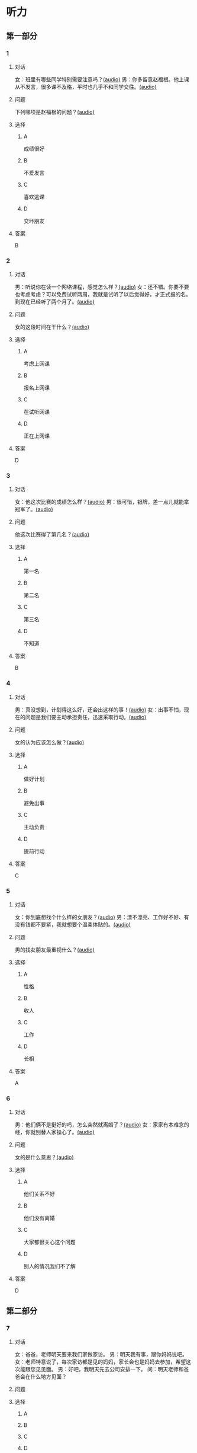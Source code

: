 * 听力

** 第一部分
:PROPERTIES:
:NOTETYPE: 21f26a95-0bf2-4e3f-aab8-a2e025d62c72
:END:

*** 1
:PROPERTIES:
:ID: 2224caad-9ef2-4123-a1d5-f7c6747c5fcb
:END:

**** 对话

女：班里有哪些同学特别需要注意吗？[[file:d6b4efa3-57a1-467f-84cf-37846f8b5095.mp3][(audio)]]
男：你多留意赵福根。他上课从不发言，很多课不及格，平时也几乎不和同学交往。[[file:8e9022f8-4518-4cc6-93ef-3534aae1649d.mp3][(audio)]]

**** 问题

下列哪项是赵福根的问题？[[file:4f8ed015-6a28-4183-8247-8cbe169eda82.mp3][(audio)]]

**** 选择

***** A

成绩很好

***** B

不爱发言

***** C

喜欢逃课

***** D

交坏朋友

**** 答案

B

*** 2
:PROPERTIES:
:ID: 5f7deb98-fcb5-443d-ab48-cd25aed6bef8
:END:

**** 对话

男：听说你在读一个网络课程，感觉怎么样？[[file:f3f732b6-4e35-494f-b401-5c32cf44cc60.mp3][(audio)]]
女：还不错。你要不要也考虑考虑？可以免费试听两周，我就是试听了以后觉得好，才正式报的名。到现在已经听了两个月了。[[file:b9003024-96e0-4ad5-a6db-03321baa5951.mp3][(audio)]]

**** 问题

女的这段时间在干什么？[[file:aa907ceb-ef2c-4bb2-a953-91c9b2539564.mp3][(audio)]]

**** 选择

***** A

考虑上网课

***** B

报名上网课

***** C

在试听网课

***** D

正在上网课

**** 答案

D

*** 3
:PROPERTIES:
:ID: c6aa7c40-0f73-4b7e-b032-1ceec6c9302c
:END:

**** 对话

女：他这次比赛的成绩怎么样？[[file:6ccf629d-16fe-4d43-a7b6-11fed7773e51.mp3][(audio)]]
男：很可惜，银牌，差一点儿就能拿冠军了。[[file:0e07bc29-c268-4bc1-a594-9e806b52bd68.mp3][(audio)]]

**** 问题

他这次比赛得了第几名？[[file:aae77936-d843-48d5-a0c2-842bc0cb1575.mp3][(audio)]]

**** 选择

***** A

第一名

***** B

第二名

***** C

第三名

***** D

不知道

**** 答案

B

*** 4
:PROPERTIES:
:ID: c2642799-210e-4376-a1e9-92d0169689d5
:END:

**** 对话

男：真没想到，计划得这么好，还会出这样的事！[[file:921c1d47-96b7-4298-a974-27665be2ef14.mp3][(audio)]]
女：出事不怕，现在的问题是我们要主动承担责任，迅速采取行动。[[file:c9c1f5c5-013b-4239-90ba-8465ef85a7a6.mp3][(audio)]]

**** 问题

女的认为应该怎么做？[[file:7d16c086-57d8-44a9-be33-14cb543c6c67.mp3][(audio)]]

**** 选择

***** A

做好计划

***** B

避免出事

***** C

主动负责

***** D

提前行动

**** 答案

C

*** 5
:PROPERTIES:
:ID: 76903b99-0757-4809-9d57-017527dfe875
:END:

**** 对话

女：你到底想找个什么样的女朋友？[[file:7896090b-0750-4c8c-b996-1c7ba682d696.mp3][(audio)]]
男：漂不漂亮、工作好不好、有没有钱都不要紧，我就想要个温柔体贴的。[[file:09e25b14-3808-4b6d-9ae5-a33b02f9101b.mp3][(audio)]]

**** 问题

男的找女朋友最重视什么？[[file:435e52b7-e97a-4333-84a8-63ce3da48673.mp3][(audio)]]

**** 选择

***** A

性格

***** B

收人

***** C

工作

***** D

长相

**** 答案

A

*** 6
:PROPERTIES:
:ID: 13284d41-c6b2-45cf-bb46-cc21a7ecbad6
:END:

**** 对话

男：他们俩不是挺好的吗，怎么突然就离婚了？[[file:926ce95d-c746-41fb-830d-764266066e04.mp3][(audio)]]
女：家家有本难念的经，你就别替人家操心了。[[file:a80a6863-bd9b-488d-9795-da5b410a48d4.mp3][(audio)]]

**** 问题

女的是什么意思？[[file:c908ac6e-05ca-498c-876b-529f8b48fb85.mp3][(audio)]]

**** 选择

***** A

他们关系不好

***** B

他们没有离婚

***** C

大家都很关心这个问题

***** D

别人的情况我们不了解

**** 答案

D

** 第二部分

*** 7

**** 对话

女：爸爸，老师明天要来我们家做家访。
男：明天我有事，跟你妈妈说吧。
女：老师特意说了，每次家访都是见的妈妈，家长会也是妈妈去参加，希望这次能跟您见见面。
男：好吧，我明天先去公司安排一下。
问：明天老师和爸爸会在什么地方见面？



**** 问题



**** 选择

***** A



***** B



***** C



***** D



**** 答案





*** 8

**** 对话

男：刘老师，能不能请您利用空闲时间给我做一下辅导？
女：对不起，恐怕不行。
男：我可以另付费用的。
女：我们学校有规定，不允许老师给自己的学生做收费的辅导。
问：女的为什么不辅导男的？



**** 问题



**** 选择

***** A



***** B



***** C



***** D



**** 答案





*** 9

**** 对话

女：真不明白，儿子怎么老想出去闯世界，咱们家又不缺钱花！
男：男孩子，出去闯闯也好。
女：哪儿那么容易？
男：你不让他试试，怎么知道他不行呢？
问：男的是什么意思？



**** 问题



**** 选择

***** A



***** B



***** C



***** D



**** 答案





*** 10

**** 对话

男：这么晚了，你怎么还不睡啊？
女：明天轮到我发言，我还要再练两遍。
男：差不多就行了，不必这么认真吧。
女：要是我自己的事就算了，但这是要算小组成绩的。
问：女的为什么还不睡？

**** 问题



**** 选择

***** A



***** B



***** C



***** D



**** 答案





*** 11-12

**** 对话



**** 题目

***** 11

****** 问题



****** 选择

******* A



******* B



******* C



******* D



****** 答案



***** 12

****** 问题



****** 选择

******* A



******* B



******* C



******* D



****** 答案

*** 13-14

**** 段话



**** 题目

***** 13

****** 问题



****** 选择

******* A



******* B



******* C



******* D



****** 答案



***** 14

****** 问题



****** 选择

******* A



******* B



******* C



******* D



****** 答案


* 阅读

** 第一部分

*** 课文



*** 题目


**** 15

***** 选择

****** A



****** B



****** C



****** D



***** 答案



**** 16

***** 选择

****** A



****** B



****** C



****** D



***** 答案



**** 17

***** 选择

****** A



****** B



****** C



****** D



***** 答案



**** 18

***** 选择

****** A



****** B



****** C



****** D



***** 答案



** 第二部分

*** 19
:PROPERTIES:
:ID: 56dc47d3-6eb8-4aee-80ab-89650b6a1bb4
:END:

**** 段话

这次，老师组织了一项8周的研究型学习活动，主题是“让家乡的明天更美好”。学生们参加以后说：“以前，我们总认为建设家乡是大人的事，用不着我们操心。不过，现在我们明白了，建设家乡，人人有责，我们也要承担这个义务。这个任务很艰巨，我们要尽自己最大的力量去完成。”

**** 选择

***** A

建设家乡是大人的事

***** B

这次活动可以自选主题

***** C

每个人都应该承担建设家乡的责任

***** D

小学生们承担不了这么艰巨的任务

**** 答案

c

*** 20
:PROPERTIES:
:ID: d90c8d56-8f06-4763-bff1-c5b3187d670d
:END:

**** 段话

为了能够保证活动顺利进行，请务必确保以下所有条件与您的实际情况相符，年满二十二周岁；大专或以上学历；有充足的时间，必须能完成最短一个学期的教学任务；取得家人对支教的理解和支持；有一定的经济能力，能承担支教期间所产生的相关费用，包括交通及日常生活用品和其他私人支出。

**** 选择

***** A

三十岁以上的人不能报名

***** B

研究生可以参加支教活动

***** C

这个活动至少要参加一年

***** D

这个活动需要参加人捐款

**** 答案

b

*** 21
:PROPERTIES:
:ID: fa0d9376-2e25-41ad-9e24-353ee01c0795
:END:

**** 段话

21。按照自己的特点制定作息时间表固然有道理，但有时却与考试要求的作息时间不一致。而人体的生物钟具有惯性，很难一下子完全调整过来。所以，在重大考试之前，必须提前行动，使自己各方面的情况，在考前调节到最理想的状态。

**** 选择

***** A

作息时间表必须按照自己的特点制定

***** B

人体的生物钟可以随时随地调整过来

***** C

考试要求的作息时间会影响人体生物钟

***** D

为取得好的成绩，应提前调整作息时间

**** 答案

d

*** 22
:PROPERTIES:
:ID: bc368cc5-da70-40e3-8cc9-a12191c0d845
:END:

**** 段话

中国从80年代开始开展普及义务教育的工作，但至今仍未完成。因此，“素质教育”的改革不能只是一句简单的口号，它在各个地区所面临的情况和需完成的任务是不一样的。北京、上海这样的大城市，可以侧重培养学生的创造性等，但对贫困地区来说，首先需要的还是完全普及义务教育。

**** 选择

***** A

普及义务教育的工作80年才能完成

***** B

“素质教育”是未来教育改革的方向

***** C

各个地区义务教育的普及程度一致

***** D

实施“素质教育”应该因地而异

**** 答案

d

** 第三部分

*** 23-25

**** 课文



**** 题目

***** 23

****** 问题



****** 选择

******* A



******* B



******* C



******* D



****** 答案


***** 24

****** 问题



****** 选择

******* A



******* B



******* C



******* D



****** 答案


***** 25

****** 问题



****** 选择

******* A



******* B



******* C



******* D



****** 答案



*** 26-28

**** 课文



**** 题目

***** 26

****** 问题



****** 选择

******* A



******* B



******* C



******* D



****** 答案


***** 27

****** 问题



****** 选择

******* A



******* B



******* C



******* D



****** 答案


***** 28

****** 问题



****** 选择

******* A



******* B



******* C



******* D



****** 答案



* 书写

** 第一部分

*** 29

**** 词语

***** 1



***** 2



***** 3



***** 4



***** 5



**** 答案

***** 1



*** 30

**** 词语

***** 1



***** 2



***** 3



***** 4



***** 5



**** 答案

***** 1



*** 31

**** 词语

***** 1



***** 2



***** 3



***** 4



***** 5



**** 答案

***** 1



